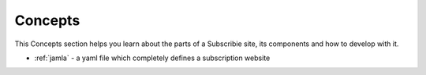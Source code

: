 .. _concepts:

Concepts
===========

This Concepts section helps you learn about the parts of a 
Subscribie site, its components and how to develop with it.

- :ref:`jamla` - a yaml file which completely defines a subscription website
